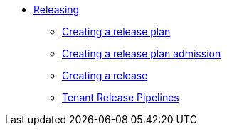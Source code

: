 ** xref:index.adoc[Releasing]
*** xref:create-release-plan.adoc[Creating a release plan]
*** xref:create-release-plan-admission.adoc[Creating a release plan admission]
*** xref:create-release.adoc[Creating a release]
*** xref:tenant-release-pipelines.adoc[Tenant Release Pipelines]
